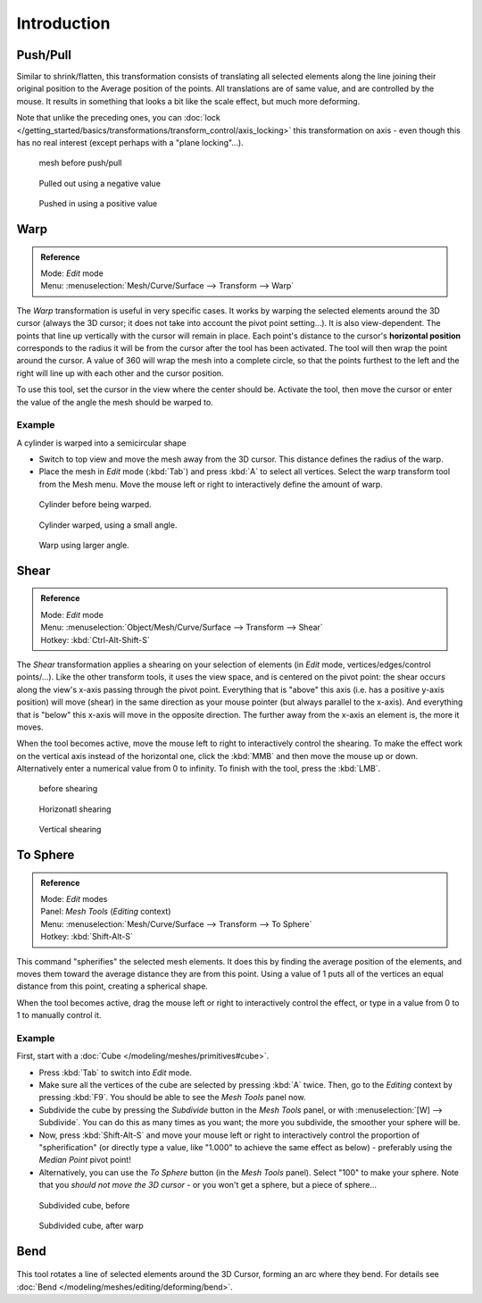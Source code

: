 
..    TODO/Review: {{review|text=move?}} .

************
Introduction
************



Push/Pull
=========

Similar to shrink/flatten, this transformation consists of translating all selected elements
along the line joining their original position to the Average position of the points.
All translations are of same value, and are controlled by the mouse.
It results in something that looks a bit like the scale effect, but much more deforming.

Note that unlike the preceding ones,
you can :doc:`lock </getting_started/basics/transformations/transform_control/axis_locking>`
this transformation on axis - even though this has no real interest (except perhaps with a "plane locking"...).


.. figure:: /images/ShrinkFlatten1.jpg
   :width: 200px

   mesh before push/pull


.. figure:: /images/PushPull1.jpg
   :width: 200px

   Pulled out using a negative value


.. figure:: /images/PushPull2.jpg
   :width: 200px

   Pushed in using a positive value


Warp
====


.. admonition:: Reference
   :class: refbox

   | Mode:     *Edit* mode
   | Menu:     :menuselection:`Mesh/Curve/Surface --> Transform --> Warp`


The *Warp* transformation is useful in very specific cases.
It works by warping the selected elements around the 3D cursor (always the 3D cursor;
it does not take into account the pivot point setting...). It is also view-dependent.
The points that line up vertically with the cursor will remain in place. Each point's distance
to the cursor's **horizontal position** corresponds to the radius it will be from the cursor
after the tool has been activated. The tool will then wrap the point around the cursor.
A value of 360 will wrap the mesh into a complete circle, so that the points furthest to the
left and the right will line up with each other and the cursor position.

To use this tool, set the cursor in the view where the center should be. Activate the tool,
then move the cursor or enter the value of the angle the mesh should be warped to.


Example
-------

A cylinder is warped into a semicircular shape


- Switch to top view and move the mesh away from the 3D cursor. This distance defines the radius of the warp.
- Place the mesh in *Edit* mode (:kbd:`Tab`) and press :kbd:`A` to select all vertices.
  Select the warp transform tool from the Mesh menu.
  Move the mouse left or right to interactively define the amount of warp.


.. figure:: /images/WarpTool1.jpg
   :width: 220px

   Cylinder before being warped.


.. figure:: /images/WarpTool2.jpg
   :width: 220px

   Cylinder warped, using a small angle.


.. figure:: /images/WarpTool3.jpg
   :width: 220px

   Warp using larger angle.


Shear
=====

.. admonition:: Reference
   :class: refbox

   | Mode:     *Edit* mode
   | Menu:     :menuselection:`Object/Mesh/Curve/Surface --> Transform --> Shear`
   | Hotkey:   :kbd:`Ctrl-Alt-Shift-S`


The *Shear* transformation applies a shearing on your selection of elements
(in *Edit* mode, vertices/edges/control points/...). Like the other transform tools,
it uses the view space, and is centered on the pivot point:
the shear occurs along the view's x-axis passing through the pivot point.
Everything that is "above" this axis (i.e. has a positive y-axis position) will move (shear)
in the same direction as your mouse pointer (but always parallel to the x-axis).
And everything that is "below" this x-axis will move in the opposite direction.
The further away from the x-axis an element is, the more it moves.

When the tool becomes active,
move the mouse left to right to interactively control the shearing.
To make the effect work on the vertical axis instead of the horizontal one,
click the :kbd:`MMB` and then move the mouse up or down.
Alternatively enter a numerical value from 0 to infinity. To finish with the tool,
press the :kbd:`LMB`.


.. figure:: /images/Shear1.jpg
   :width: 200px

   before shearing


.. figure:: /images/Shear2.jpg
   :width: 200px

   Horizonatl shearing


.. figure:: /images/Shear3.jpg
   :width: 200px

   Vertical shearing


To Sphere
=========

.. admonition:: Reference
   :class: refbox

   | Mode:     *Edit* modes
   | Panel:    *Mesh Tools* (*Editing* context)
   | Menu:     :menuselection:`Mesh/Curve/Surface --> Transform --> To Sphere`
   | Hotkey:   :kbd:`Shift-Alt-S`


This command "spherifies" the selected mesh elements.
It does this by finding the average position of the elements,
and moves them toward the average distance they are from this point.
Using a value of 1 puts all of the vertices an equal distance from this point,
creating a spherical shape.

When the tool becomes active,
drag the mouse left or right to interactively control the effect,
or type in a value from 0 to 1 to manually control it.


Example
-------

First, start with a :doc:`Cube </modeling/meshes/primitives#cube>`.

- Press :kbd:`Tab` to switch into *Edit* mode.
- Make sure all the vertices of the cube are selected by pressing :kbd:`A` twice.
  Then, go to the *Editing* context by pressing :kbd:`F9`. You should be able to see the *Mesh Tools* panel now.
- Subdivide the cube by pressing the *Subdivide* button in the *Mesh Tools* panel,
  or with :menuselection:`[W] --> Subdivide`.
  You can do this as many times as you want; the more you subdivide, the smoother your sphere will be.
- Now, press :kbd:`Shift-Alt-S` and move your mouse left or right to interactively control the proportion of
  "spherification" (or directly type a value,
  like "1.000" to achieve the same effect as below) - preferably using the *Median Point* pivot point!
- Alternatively, you can use the *To Sphere* button (in the *Mesh Tools* panel).
  Select "100" to make your sphere. Note that you *should not move the 3D cursor* - or you won't get a sphere,
  but a piece of sphere...


.. figure:: /images/ToSphereBefore.jpg
   :width: 300px

   Subdivided cube, before


.. figure:: /images/ToSphereAfter.jpg
   :width: 300px

   Subdivided cube, after warp


Bend
====

.. figure:: /images/modeling_meshes_editing_deforming_bend.jpg

This tool rotates a line of selected elements around the 3D Cursor, forming an arc where they bend.
For details see :doc:`Bend </modeling/meshes/editing/deforming/bend>`.
